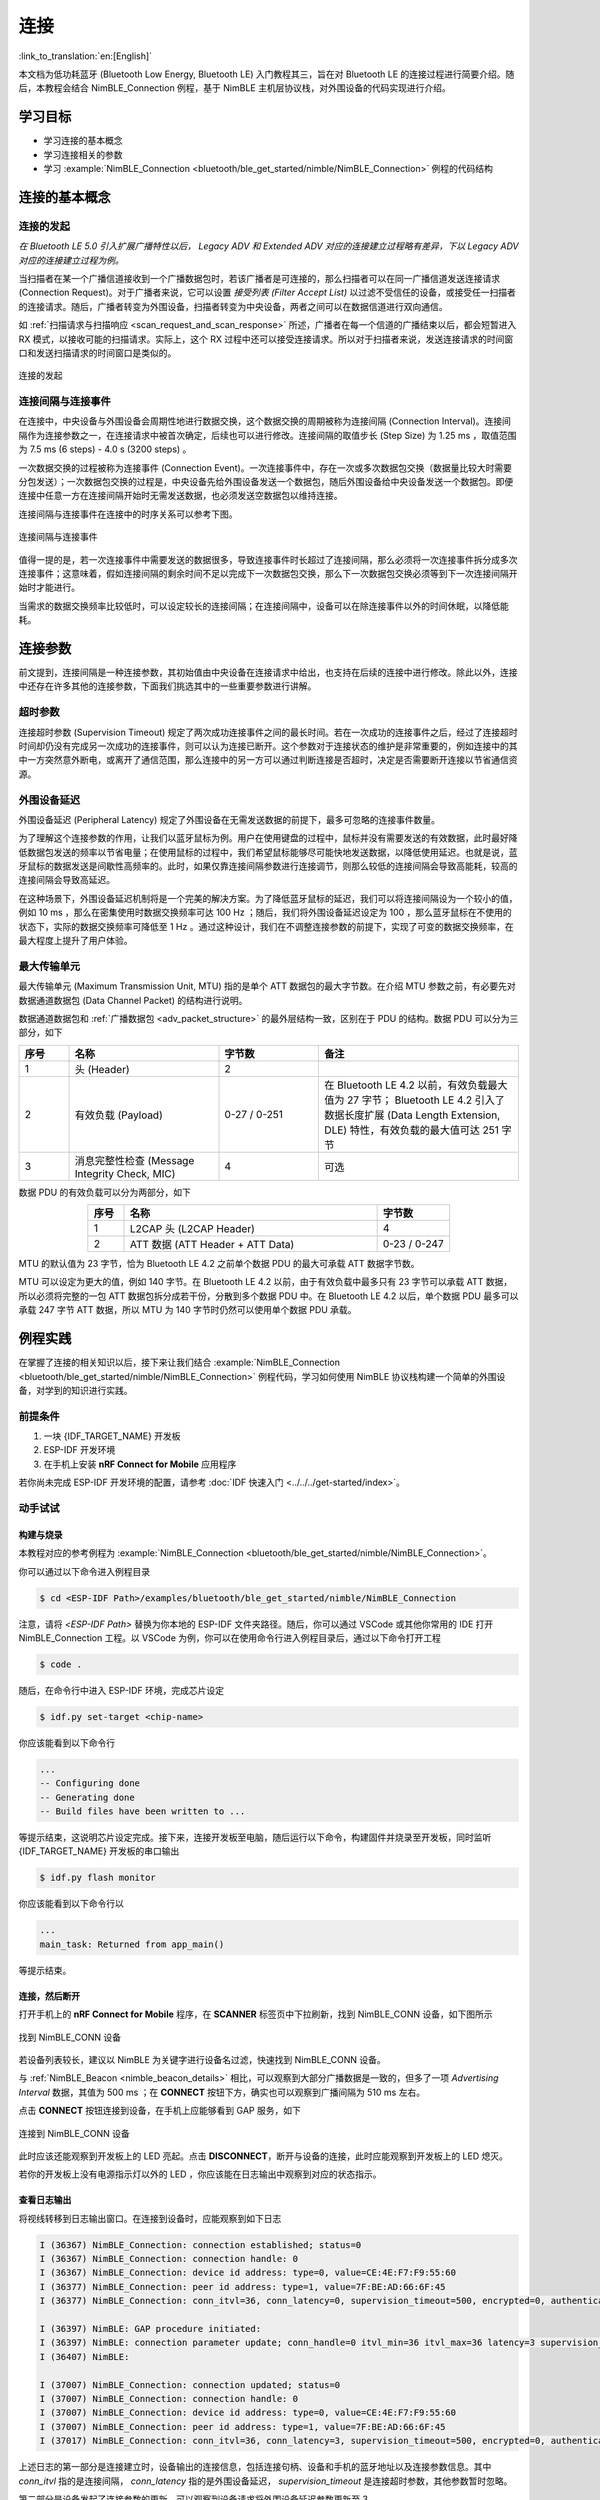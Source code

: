 连接
===================

:link_to_translation:`en:[English]`

本文档为低功耗蓝牙 (Bluetooth Low Energy, Bluetooth LE) 入门教程其三，旨在对 Bluetooth LE 的连接过程进行简要介绍。随后，本教程会结合 NimBLE_Connection 例程，基于 NimBLE 主机层协议栈，对外围设备的代码实现进行介绍。


学习目标
----------------------------

- 学习连接的基本概念
- 学习连接相关的参数
- 学习 :example:`NimBLE_Connection <bluetooth/ble_get_started/nimble/NimBLE_Connection>` 例程的代码结构


连接的基本概念
-----------------------------


连接的发起
^^^^^^^^^^^^^^^^^^^^^^^^^^^^^^^^^^^^^^^^^^

*在 Bluetooth LE 5.0 引入扩展广播特性以后， Legacy ADV 和 Extended ADV 对应的连接建立过程略有差异，下以 Legacy ADV 对应的连接建立过程为例。*

当扫描者在某一个广播信道接收到一个广播数据包时，若该广播者是可连接的，那么扫描者可以在同一广播信道发送连接请求 (Connection Request)。对于广播者来说，它可以设置 *接受列表 (Filter Accept List)* 以过滤不受信任的设备，或接受任一扫描者的连接请求。随后，广播者转变为外围设备，扫描者转变为中央设备，两者之间可以在数据信道进行双向通信。

如 :ref:`扫描请求与扫描响应 <scan_request_and_scan_response>` 所述，广播者在每一个信道的广播结束以后，都会短暂进入 RX 模式，以接收可能的扫描请求。实际上，这个 RX 过程中还可以接受连接请求。所以对于扫描者来说，发送连接请求的时间窗口和发送扫描请求的时间窗口是类似的。

.. figure:: ../../../../_static/ble/ble-advertiser-rx-connection-request.png
    :align: center
    :scale: 30%
    :alt: 连接的发起

    连接的发起


连接间隔与连接事件
^^^^^^^^^^^^^^^^^^^^^^^^^^^^^^^^^^^^^^^^^^

在连接中，中央设备与外围设备会周期性地进行数据交换，这个数据交换的周期被称为连接间隔 (Connection Interval)。连接间隔作为连接参数之一，在连接请求中被首次确定，后续也可以进行修改。连接间隔的取值步长 (Step Size) 为 1.25 ms ，取值范围为 7.5 ms (6 steps) - 4.0 s (3200 steps) 。

一次数据交换的过程被称为连接事件 (Connection Event)。一次连接事件中，存在一次或多次数据包交换（数据量比较大时需要分包发送）；一次数据包交换的过程是，中央设备先给外围设备发送一个数据包，随后外围设备给中央设备发送一个数据包。即便连接中任意一方在连接间隔开始时无需发送数据，也必须发送空数据包以维持连接。

连接间隔与连接事件在连接中的时序关系可以参考下图。

.. figure:: ../../../../_static/ble/ble-connection-event-and-connection-interval.png
    :align: center
    :scale: 30%
    :alt: 连接间隔与连接事件

    连接间隔与连接事件

值得一提的是，若一次连接事件中需要发送的数据很多，导致连接事件时长超过了连接间隔，那么必须将一次连接事件拆分成多次连接事件；这意味着，假如连接间隔的剩余时间不足以完成下一次数据包交换，那么下一次数据包交换必须等到下一次连接间隔开始时才能进行。

当需求的数据交换频率比较低时，可以设定较长的连接间隔；在连接间隔中，设备可以在除连接事件以外的时间休眠，以降低能耗。


连接参数
-----------------------------------

前文提到，连接间隔是一种连接参数，其初始值由中央设备在连接请求中给出，也支持在后续的连接中进行修改。除此以外，连接中还存在许多其他的连接参数，下面我们挑选其中的一些重要参数进行讲解。


超时参数
^^^^^^^^^^^^^^^^^^^^^^^^^^^^^^^^^^^^^^^^^^

连接超时参数 (Supervision Timeout) 规定了两次成功连接事件之间的最长时间。若在一次成功的连接事件之后，经过了连接超时时间却仍没有完成另一次成功的连接事件，则可以认为连接已断开。这个参数对于连接状态的维护是非常重要的，例如连接中的其中一方突然意外断电，或离开了通信范围，那么连接中的另一方可以通过判断连接是否超时，决定是否需要断开连接以节省通信资源。


外围设备延迟
^^^^^^^^^^^^^^^^^^^^^^^^^^^^^^^^^^^^^^^^^^

外围设备延迟 (Peripheral Latency) 规定了外围设备在无需发送数据的前提下，最多可忽略的连接事件数量。

为了理解这个连接参数的作用，让我们以蓝牙鼠标为例。用户在使用键盘的过程中，鼠标并没有需要发送的有效数据，此时最好降低数据包发送的频率以节省电量；在使用鼠标的过程中，我们希望鼠标能够尽可能快地发送数据，以降低使用延迟。也就是说，蓝牙鼠标的数据发送是间歇性高频率的。此时，如果仅靠连接间隔参数进行连接调节，则那么较低的连接间隔会导致高能耗，较高的连接间隔会导致高延迟。

在这种场景下，外围设备延迟机制将是一个完美的解决方案。为了降低蓝牙鼠标的延迟，我们可以将连接间隔设为一个较小的值，例如 10 ms ，那么在密集使用时数据交换频率可达 100 Hz ；随后，我们将外围设备延迟设定为 100 ，那么蓝牙鼠标在不使用的状态下，实际的数据交换频率可降低至 1 Hz 。通过这种设计，我们在不调整连接参数的前提下，实现了可变的数据交换频率，在最大程度上提升了用户体验。


最大传输单元
^^^^^^^^^^^^^^^^^^^^^^^^^^^^^^^^^^^^^^^^^^

最大传输单元 (Maximum Transmission Unit, MTU) 指的是单个 ATT 数据包的最大字节数。在介绍 MTU 参数之前，有必要先对数据通道数据包 (Data Channel Packet) 的结构进行说明。

数据通道数据包和 :ref:`广播数据包 <adv_packet_structure>` 的最外层结构一致，区别在于 PDU 的结构。数据 PDU 可以分为三部分，如下

.. list-table::
    :align: center
    :widths: 10 30 20 40
    :header-rows: 1

    *   -   序号
        -   名称
        -   字节数
        -   备注
    *   -   1
        -   头 (Header)
        -   2
        -
    *   -   2
        -   有效负载 (Payload)
        -   0-27 / 0-251
        -   在 Bluetooth LE 4.2 以前，有效负载最大值为 27 字节； Bluetooth LE 4.2 引入了数据长度扩展 (Data Length Extension, DLE) 特性，有效负载的最大值可达 251 字节
    *   -   3
        -   消息完整性检查 (Message Integrity Check, MIC)
        -   4
        -   可选

数据 PDU 的有效负载可以分为两部分，如下

.. list-table::
    :align: center
    :widths: 10 70 20
    :header-rows: 1

    *   -   序号
        -   名称
        -   字节数
    *   -   1
        -   L2CAP 头 (L2CAP Header)
        -   4
    *   -   2
        -   ATT 数据 (ATT Header + ATT Data)
        -   0-23 / 0-247

MTU 的默认值为 23 字节，恰为 Bluetooth LE 4.2 之前单个数据 PDU 的最大可承载 ATT 数据字节数。

MTU 可以设定为更大的值，例如 140 字节。在 Bluetooth LE 4.2 以前，由于有效负载中最多只有 23 字节可以承载 ATT 数据，所以必须将完整的一包 ATT 数据包拆分成若干份，分散到多个数据 PDU 中。在 Bluetooth LE 4.2 以后，单个数据 PDU 最多可以承载 247 字节 ATT 数据，所以 MTU 为 140 字节时仍然可以使用单个数据 PDU 承载。


例程实践
-------------------------------------------

在掌握了连接的相关知识以后，接下来让我们结合 :example:`NimBLE_Connection <bluetooth/ble_get_started/nimble/NimBLE_Connection>` 例程代码，学习如何使用 NimBLE 协议栈构建一个简单的外围设备，对学到的知识进行实践。


前提条件
^^^^^^^^^^^^^^^

1. 一块 {IDF_TARGET_NAME} 开发板
2. ESP-IDF 开发环境
3. 在手机上安装 **nRF Connect for Mobile** 应用程序

若你尚未完成 ESP-IDF 开发环境的配置，请参考 :doc:`IDF 快速入门 <../../../get-started/index>`。


动手试试
^^^^^^^^^^^^^^^^^^


构建与烧录
#################


本教程对应的参考例程为 :example:`NimBLE_Connection <bluetooth/ble_get_started/nimble/NimBLE_Connection>`。

你可以通过以下命令进入例程目录

.. code-block:: shell

    $ cd <ESP-IDF Path>/examples/bluetooth/ble_get_started/nimble/NimBLE_Connection

注意，请将 `<ESP-IDF Path>` 替换为你本地的 ESP-IDF 文件夹路径。随后，你可以通过 VSCode 或其他你常用的 IDE 打开 NimBLE_Connection 工程。以 VSCode 为例，你可以在使用命令行进入例程目录后，通过以下命令打开工程

.. code-block:: shell

    $ code .

随后，在命令行中进入 ESP-IDF 环境，完成芯片设定

.. code-block:: shell

    $ idf.py set-target <chip-name>

你应该能看到以下命令行

.. code-block:: shell

    ...
    -- Configuring done
    -- Generating done
    -- Build files have been written to ...

等提示结束，这说明芯片设定完成。接下来，连接开发板至电脑，随后运行以下命令，构建固件并烧录至开发板，同时监听 {IDF_TARGET_NAME} 开发板的串口输出

.. code-block:: shell

    $ idf.py flash monitor

你应该能看到以下命令行以

.. code-block:: shell

    ...
    main_task: Returned from app_main()

等提示结束。


连接，然后断开
##############################

打开手机上的 **nRF Connect for Mobile** 程序，在 **SCANNER** 标签页中下拉刷新，找到 NimBLE_CONN 设备，如下图所示

.. figure:: ../../../../_static/ble/ble-connection-device-list.jpg
    :align: center
    :scale: 30%

    找到 NimBLE_CONN 设备

若设备列表较长，建议以 NimBLE 为关键字进行设备名过滤，快速找到 NimBLE_CONN 设备。

与 :ref:`NimBLE_Beacon <nimble_beacon_details>` 相比，可以观察到大部分广播数据是一致的，但多了一项 `Advertising Interval` 数据，其值为 500 ms ；在 **CONNECT** 按钮下方，确实也可以观察到广播间隔为 510 ms 左右。

点击 **CONNECT** 按钮连接到设备，在手机上应能够看到 GAP 服务，如下

.. figure:: ../../../../_static/ble/ble-connection-connected.jpg
    :align: center
    :scale: 30%

    连接到 NimBLE_CONN 设备

此时应该还能观察到开发板上的 LED 亮起。点击 **DISCONNECT**，断开与设备的连接，此时应能观察到开发板上的 LED 熄灭。

若你的开发板上没有电源指示灯以外的 LED ，你应该能在日志输出中观察到对应的状态指示。


查看日志输出
#################################

将视线转移到日志输出窗口。在连接到设备时，应能观察到如下日志

.. code-block::

    I (36367) NimBLE_Connection: connection established; status=0
    I (36367) NimBLE_Connection: connection handle: 0
    I (36367) NimBLE_Connection: device id address: type=0, value=CE:4E:F7:F9:55:60
    I (36377) NimBLE_Connection: peer id address: type=1, value=7F:BE:AD:66:6F:45
    I (36377) NimBLE_Connection: conn_itvl=36, conn_latency=0, supervision_timeout=500, encrypted=0, authenticated=0, bonded=0

    I (36397) NimBLE: GAP procedure initiated:
    I (36397) NimBLE: connection parameter update; conn_handle=0 itvl_min=36 itvl_max=36 latency=3 supervision_timeout=500 min_ce_len=0 max_ce_len=0
    I (36407) NimBLE:

    I (37007) NimBLE_Connection: connection updated; status=0
    I (37007) NimBLE_Connection: connection handle: 0
    I (37007) NimBLE_Connection: device id address: type=0, value=CE:4E:F7:F9:55:60
    I (37007) NimBLE_Connection: peer id address: type=1, value=7F:BE:AD:66:6F:45
    I (37017) NimBLE_Connection: conn_itvl=36, conn_latency=3, supervision_timeout=500, encrypted=0, authenticated=0, bonded=0

上述日志的第一部分是连接建立时，设备输出的连接信息，包括连接句柄、设备和手机的蓝牙地址以及连接参数信息。其中 `conn_itvl` 指的是连接间隔， `conn_latency` 指的是外围设备延迟， `supervision_timeout` 是连接超时参数，其他参数暂时忽略。

第二部分是设备发起了连接参数的更新，可以观察到设备请求将外围设备延迟参数更新至 3 。

第三部分是连接更新时，设备输出的连接信息。可以观察到，外围设备延迟参数成功更新至 3 ，其他连接参数不变。

当断开与设备的连接时，应能观察到如下日志

.. code-block::

    I (63647) NimBLE_Connection: disconnected from peer; reason=531
    I (63647) NimBLE: GAP procedure initiated: advertise;
    I (63647) NimBLE: disc_mode=2
    I (63647) NimBLE:  adv_channel_map=0 own_addr_type=0 adv_filter_policy=0 adv_itvl_min=800 adv_itvl_max=801
    I (63657) NimBLE:

    I (63657) NimBLE_Connection: advertising started!

可以观察到，设备在连接断开时输出了连接断开原因，随后再次发起广播。


代码详解
-----------------------------------------------------


工程结构综述
^^^^^^^^^^^^^^^^^^^^^^^^^^^^^^^^^^^^^^^^^^^^^^^^^^

.. _nimble_connection_project_structure:

:example:`NimBLE_Connection <bluetooth/ble_get_started/nimble/NimBLE_Connection>` 的根目录结构与 :ref:`NimBLE_Beacon <nimble_beacon_project_structure>` 完全一致，不过在完成了固件的构建以后，你可能会观察到根目录下多了一个 `managed_components` 目录，里面含有固件构建时自动引入的依赖；本例中为 `led_strip` 组件，用于控制开发板的 LED。该依赖项在 `main/idf_component.yml` 文件中被引入。

另外，在 `main` 文件夹中引入了 LED 控制相关的源代码。


程序行为综述
^^^^^^^^^^^^^^^^^^^^^^^^^^^^^^^^^^^^^^^^^^^^^^^^^^

.. _nimble_connection_program_behavior:

本例程的程序行为与 :ref:`NimBLE_Beacon <nimble_beacon_program_behavior>` 的程序行为基本一致，区别在于本例程进入广播状态以后，可以接受来自扫描者的扫描请求并进入连接状态。此外，本例程通过一个回调函数 `gap_event_handler` 接收连接事件，并做出相应的行为，如在连接建立时点亮 LED ，在连接断开时熄灭 LED 等。


入口函数
^^^^^^^^^^^^^^^^^^^^^^^^^^^^^^^^^^^^^^^^^^^^^^^^^^

.. _nimble_connection_entry_point:

本例程的入口函数与 :ref:`NimBLE_Beacon <nimble_beacon_entry_point>` 基本一致，区别在于，在初始化 NVS Flash 前，通过调用 `led_init` 函数，对 LED 进行初始化。


开始广播
^^^^^^^^^^^^^^^^^^^^^^^^^^^^^^^^^^^^^^^^^^^^^^^^^^

广播的发起过程与 :ref:`NimBLE_Beacon <nimble_beacon_start_advertising>` 基本一致，但存在一些细节上的区别。

首先，我们在扫描响应中添加了广播间隔参数。我们希望设置广播间隔为 500 ms ，而广播间隔的单位为 0.625 ms ，所以这里应将广播间隔设置为 `0x320`，不过 NimBLE 提供了一个单位转换的宏 `BLE_GAP_ADV_ITVL_MS`，我们可以借助这个宏避免手动运算，如下

.. code-block:: C

    static void start_advertising(void) {
        ...

        /* Set advertising interval */
        rsp_fields.adv_itvl = BLE_GAP_ADV_ITVL_MS(500);
        rsp_fields.adv_itvl_is_present = 1;

        ...
    }

其次，我们希望设备是可连接的，所以需要将广播模式从不可连接修改为可连接；另外，在扫描响应中设定的广播间隔参数仅仅起到告知扫其他设备的作用，不影响实际的广播间隔，该参数必须设定到广播参数结构中才能真正生效，这里我们将广播间隔的最小值与最大值分别设为 500 ms 和 510 ms ；最后，我们希望用回调函数 `gap_event_handler` 处理 GAP 事件，所以将该回调函数传入对应于开始广播的 API `ble_gap_adv_start` 中。相关代码如下

.. code-block:: C

    static void start_advertising(void) {
        ...

        /* Set non-connetable and general discoverable mode to be a beacon */
        adv_params.conn_mode = BLE_GAP_CONN_MODE_UND;
        adv_params.disc_mode = BLE_GAP_DISC_MODE_GEN;

        /* Set advertising interval */
        adv_params.itvl_min = BLE_GAP_ADV_ITVL_MS(500);
        adv_params.itvl_max = BLE_GAP_ADV_ITVL_MS(510);

        /* Start advertising */
        rc = ble_gap_adv_start(own_addr_type, NULL, BLE_HS_FOREVER, &adv_params,
                            gap_event_handler, NULL);
        if (rc != 0) {
            ESP_LOGE(TAG, "failed to start advertising, error code: %d", rc);
            return;
        }
        ESP_LOGI(TAG, "advertising started!");

        ...
    }

若 `ble_gap_adv_start` 的返回值为 0 ，说明设备成功发起广播。此后， NimBLE 协议栈将会在任意 GAP 事件触发时调用 `gap_event_handler` 回调函数，并传入对应的 GAP 事件。


GAP 事件处理
^^^^^^^^^^^^^^^^^^^^^^^^^^^^^^^^^^^^^^^^^^^^^^^^^^

本例程中，我们对三种不同的 GAP 事件进行处理，分别是

- 连接事件 `BLE_GAP_EVENT_CONNECT`
- 连接断开事件 `BLE_GAP_EVENT_DISCONNECT`
- 连接更新事件 `BLE_GAP_EVENT_CONN_UPDATE`

连接事件在一个连接成功建立或连接建立失败时被触发。当连接建立失败时，我们重新开始发起广播；当连接建立成功时，我们将连接的信息输出到日志，点亮 LED ，并发起一次连接参数更新，旨在将外围设备延迟参数更新至 3 ，代码如下

.. code-block:: C

    static int gap_event_handler(struct ble_gap_event *event, void *arg) {
        /* Local variables */
        int rc = 0;
        struct ble_gap_conn_desc desc;

        /* Handle different GAP event */
        switch (event->type) {

        /* Connect event */
        case BLE_GAP_EVENT_CONNECT:
            /* A new connection was established or a connection attempt failed. */
            ESP_LOGI(TAG, "connection %s; status=%d",
                    event->connect.status == 0 ? "established" : "failed",
                    event->connect.status);

            /* Connection succeeded */
            if (event->connect.status == 0) {
                /* Check connection handle */
                rc = ble_gap_conn_find(event->connect.conn_handle, &desc);
                if (rc != 0) {
                    ESP_LOGE(TAG,
                            "failed to find connection by handle, error code: %d",
                            rc);
                    return rc;
                }

                /* Print connection descriptor and turn on the LED */
                print_conn_desc(&desc);
                led_on();

                /* Try to update connection parameters */
                struct ble_gap_upd_params params = {.itvl_min = desc.conn_itvl,
                                                    .itvl_max = desc.conn_itvl,
                                                    .latency = 3,
                                                    .supervision_timeout =
                                                        desc.supervision_timeout};
                rc = ble_gap_update_params(event->connect.conn_handle, &params);
                if (rc != 0) {
                    ESP_LOGE(
                        TAG,
                        "failed to update connection parameters, error code: %d",
                        rc);
                    return rc;
                }
            }
            /* Connection failed, restart advertising */
            else {
                start_advertising();
            }
            return rc;

        ...
        }

        return rc;
    }

连接断开事件在连接任意一方断开连接时被触发，此时我们将连接断开的原因输出至日志，熄灭 LED 并重新开始广播，代码如下

.. code-block:: C

    static int gap_event_handler(struct ble_gap_event *event, void *arg) {
        ...

        /* Disconnect event */
        case BLE_GAP_EVENT_DISCONNECT:
            /* A connection was terminated, print connection descriptor */
            ESP_LOGI(TAG, "disconnected from peer; reason=%d",
                    event->disconnect.reason);

            /* Turn off the LED */
            led_off();

            /* Restart advertising */
            start_advertising();
            return rc;

        ...
    }

连接更新事件在连接参数更新时被触发，此时我们将更新后的连接信息输出至日志，代码如下

.. code-block:: C

    static int gap_event_handler(struct ble_gap_event *event, void *arg) {
        ...

        /* Connection parameters update event */
        case BLE_GAP_EVENT_CONN_UPDATE:
            /* The central has updated the connection parameters. */
            ESP_LOGI(TAG, "connection updated; status=%d",
                    event->conn_update.status);

            /* Print connection descriptor */
            rc = ble_gap_conn_find(event->conn_update.conn_handle, &desc);
            if (rc != 0) {
                ESP_LOGE(TAG, "failed to find connection by handle, error code: %d",
                        rc);
                return rc;
            }
            print_conn_desc(&desc);
            return rc;

        ...
    }


总结
----------------

通过本教程，你了解了连接的基本概念，并通过 :example:`NimBLE_Connection <bluetooth/ble_get_started/nimble/NimBLE_Connection>` 例程掌握了使用 NimBLE 主机层协议栈构建 Bluetooth LE 外围设备的方法。

你可以尝试对例程中的参数进行修改，并在日志输出中观察修改结果。例如，你可以修改外围设备延迟或连接超时参数，观察连接参数的修改是否能够触发连接更新事件。
